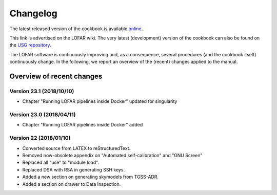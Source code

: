 Changelog
=========

The latest released version of the cookbook is available `online <http://www.astron.nl/radio-observatory/lofar/lofar-imaging-cookbook>`_.

This link is advertised on the LOFAR wiki. The very latest (development) version of the cookbook can also be found on the `USG repository <http://usg.lofar.org/svn/documents/trunk/Tutorials/Imaging/>`_.

The LOFAR software is continuously improving and, as a consequence, several procedures (and the cookbook itself) continuously change. In the following, we report an overview of the (recent) changes applied to the manual.

--------------------------
Overview of recent changes
--------------------------

^^^^^^^^^^^^^^^^^^^^^^^^^
Version 23.1 (2018/10/10)
^^^^^^^^^^^^^^^^^^^^^^^^^

+ Chapter "Running LOFAR pipelines inside Docker" updated for singularity

^^^^^^^^^^^^^^^^^^^^^^^^^
Version 23.0 (2018/04/11)
^^^^^^^^^^^^^^^^^^^^^^^^^

+ Chapter "Running LOFAR pipelines inside Docker" added

^^^^^^^^^^^^^^^^^^^^^^^^
Version 22 (2018/01/10)
^^^^^^^^^^^^^^^^^^^^^^^^

+ Converted source from LATEX to reStructuredText.
+ Removed now-obsolete appendix on "Automated self-calibration" and "GNU Screen"
+ Replaced all "use" to "module load".
+ Replaced DSA with RSA in generating SSH keys.
+ Added a new section on generating skymodels from TGSS-ADR.
+ Added a section on drawer to Data Inspection.
